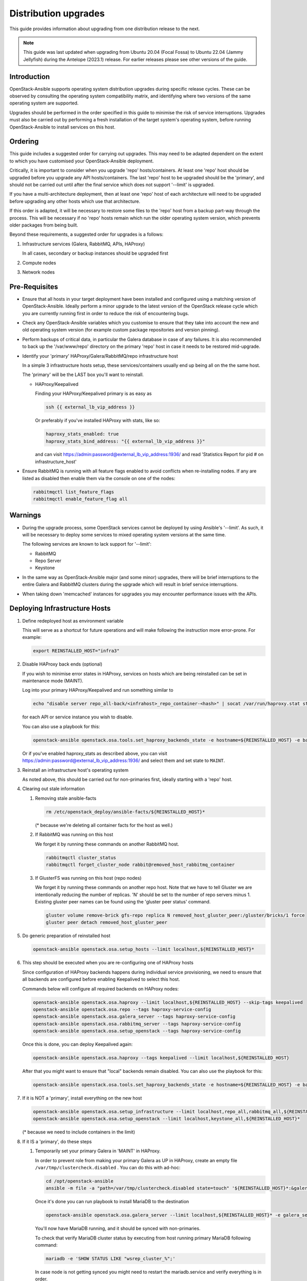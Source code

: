 =====================
Distribution upgrades
=====================

This guide provides information about upgrading from one distribution
release to the next.

.. note::

   This guide was last updated when upgrading from Ubuntu 20.04 (Focal Fossa)
   to Ubuntu 22.04 (Jammy Jellyfish) during the Antelope (2023.1) release.
   For earlier releases please see other versions of the guide.

Introduction
============

OpenStack-Ansible supports operating system distribution upgrades during
specific release cycles. These can be observed by consulting the operating
system compatibility matrix, and identifying where two versions of the same
operating system are supported.

Upgrades should be performed in the order specified in this guide to minimise
the risk of service interruptions. Upgrades must also be carried out by
performing a fresh installation of the target system's operating system, before
running OpenStack-Ansible to install services on this host.

Ordering
========

This guide includes a suggested order for carrying out upgrades. This may need
to be adapted dependent on the extent to which you have customised your
OpenStack-Ansible deployment.

Critically, it is important to consider when you upgrade 'repo'
hosts/containers. At least one 'repo' host should be upgraded before you
upgrade any API hosts/containers. The last 'repo' host to be upgraded should be
the 'primary', and should not be carried out until after the final service
which does not support '--limit' is upgraded.

If you have a multi-architecture deployment, then at least one 'repo' host of
each architecture will need to be upgraded before upgrading any other hosts
which use that architecture.

If this order is adapted, it will be necessary to restore some files to the
'repo' host from a backup part-way through the process. This will be necessary
if no 'repo' hosts remain which run the older operating system version, which
prevents older packages from being built.

Beyond these requirements, a suggested order for upgrades is a follows:

#. Infrastructure services (Galera, RabbitMQ, APIs, HAProxy)

   In all cases, secondary or backup instances should be upgraded first

#. Compute nodes

#. Network nodes

Pre-Requisites
==============

*  Ensure that all hosts in your target deployment have been installed and
   configured using a matching version of OpenStack-Ansible. Ideally perform a
   minor upgrade to the latest version of the OpenStack release cycle which you
   are currently running first in order to reduce the risk of encountering
   bugs.

*  Check any OpenStack-Ansible variables which you customise to ensure that
   they take into account the new and old operating system version (for example
   custom package repositories and version pinning).

*  Perform backups of critical data, in particular the Galera database in case
   of any failures. It is also recommended to back up the '/var/www/repo'
   directory on the primary 'repo' host in case it needs to be restored
   mid-upgrade.

*  Identify your 'primary' HAProxy/Galera/RabbitMQ/repo infrastructure host

   In a simple 3 infrastructure hosts setup, these services/containers
   usually end up being all on the the same host.

   The 'primary' will be the LAST box you'll want to reinstall.

   *  HAProxy/Keepalived

      Finding your HAProxy/Keepalived primary is as easy as

      .. code:: console

         ssh {{ external_lb_vip_address }}

      Or preferably if you've installed HAProxy with stats, like so:

      .. code-block:: yaml

         haproxy_stats_enabled: true
         haproxy_stats_bind_address: "{{ external_lb_vip_address }}"

      and can visit https://admin:password@external_lb_vip_address:1936/ and read
      'Statistics Report for pid # on infrastructure_host'

*  Ensure RabbitMQ is running with all feature flags enabled to avoid conflicts
   when re-installing nodes. If any are listed as disabled then enable them via
   the console on one of the nodes:

   .. code:: console

      rabbitmqctl list_feature_flags
      rabbitmqctl enable_feature_flag all

Warnings
========

*  During the upgrade process, some OpenStack services cannot be deployed by
   using Ansible's '--limit'. As such, it will be necessary to deploy some
   services to mixed operating system versions at the same time.

   The following services are known to lack support for '--limit':

   * RabbitMQ
   * Repo Server
   * Keystone

*  In the same way as OpenStack-Ansible major (and some minor) upgrades, there
   will be brief interruptions to the entire Galera and RabbitMQ clusters
   during the upgrade which will result in brief service interruptions.

*  When taking down 'memcached' instances for upgrades you may encounter
   performance issues with the APIs.

Deploying Infrastructure Hosts
==============================

#. Define redeployed host as environment variable

   This will serve as a shortcut for future operations and will make following the
   instruction more error-prone. For example:

   .. code:: console

      export REINSTALLED_HOST="infra3"

#. Disable HAProxy back ends (optional)

   If you wish to minimise error states in HAProxy, services on hosts which are
   being reinstalled can be set in maintenance mode (MAINT).

   Log into your primary HAProxy/Keepalived and run something similar to

   .. code:: console

      echo "disable server repo_all-back/<infrahost>_repo_container-<hash>" | socat /var/run/haproxy.stat stdio

   for each API or service instance you wish to disable.

   You can also use a playbook for this:

   .. code:: console

      openstack-ansible openstack.osa.tools.set_haproxy_backends_state -e hostname=${REINSTALLED_HOST} -e backend_state=disabled

   Or if you've enabled haproxy_stats as described above, you can visit
   https://admin:password@external_lb_vip_address:1936/ and select them and
   set state to ``MAINT``.

#. Reinstall an infrastructure host's operating system

   As noted above, this should be carried out for non-primaries first, ideally
   starting with a 'repo' host.

#. Clearing out stale information

   #. Removing stale ansible-facts

      .. code:: console

         rm /etc/openstack_deploy/ansible-facts/${REINSTALLED_HOST}*

      (* because we're deleting all container facts for the host as well.)

   #. If RabbitMQ was running on this host

      We forget it by running these commands on another RabbitMQ host.

      .. code:: console

         rabbitmqctl cluster_status
         rabbitmqctl forget_cluster_node rabbit@removed_host_rabbitmq_container

   #. If GlusterFS was running on this host (repo nodes)

      We forget it by running these commands on another repo host. Note that we
      have to tell Gluster we are intentionally reducing the number of
      replicas. 'N' should be set to the number of repo servers minus 1.
      Existing gluster peer names can be found using the 'gluster peer status'
      command.

      .. code:: console

         gluster volume remove-brick gfs-repo replica N removed_host_gluster_peer:/gluster/bricks/1 force
         gluster peer detach removed_host_gluster_peer

#. Do generic preparation of reinstalled host

   .. code:: console

      openstack-ansible openstack.osa.setup_hosts --limit localhost,${REINSTALLED_HOST}*

#. This step should be executed when you are re-configuring one of HAProxy
   hosts

   Since configuration of HAProxy backends happens during individual service
   provisioning, we need to ensure that all backends are configured before
   enabling Keepalived to select this host.

   Commands below will configure all required backends on HAProxy nodes:

   .. code:: console

      openstack-ansible openstack.osa.haproxy --limit localhost,${REINSTALLED_HOST} --skip-tags keepalived
      openstack-ansible openstack.osa.repo --tags haproxy-service-config
      openstack-ansible openstack.osa.galera_server --tags haproxy-service-config
      openstack-ansible openstack.osa.rabbitmq_server --tags haproxy-service-config
      openstack-ansible openstack.osa.setup_openstack --tags haproxy-service-config

   Once this is done, you can deploy Keepalived again:

   .. code:: console

      openstack-ansible openstack.osa.haproxy --tags keepalived --limit localhost,${REINSTALLED_HOST}

   After that you might want to ensure that "local" backends remain disabled.
   You can also use the playbook for this:

   .. code:: console

      openstack-ansible openstack.osa.tools.set_haproxy_backends_state -e hostname=${REINSTALLED_HOST} -e backend_state=disabled --limit ${REINSTALLED_HOST}

#. If it is NOT a 'primary', install everything on the new host

   .. code:: console

      openstack-ansible openstack.osa.setup_infrastructure --limit localhost,repo_all,rabbitmq_all,${REINSTALLED_HOST}*
      openstack-ansible openstack.osa.setup_openstack --limit localhost,keystone_all,${REINSTALLED_HOST}*

   (* because we need to include containers in the limit)

#. If it IS a 'primary', do these steps

   #. Temporarily set your primary Galera in 'MAINT' in HAProxy.

      In order to prevent role from making your primary Galera
      as UP in HAProxy, create an empty file ``/var/tmp/clustercheck.disabled``
      . You can do this with ad-hoc:

      .. code:: console

         cd /opt/openstack-ansible
         ansible -m file -a "path=/var/tmp/clustercheck.disabled state=touch" '${REINSTALLED_HOST}*:&galera_all'

      Once it's done you can run playbook to install MariaDB to the destination

      .. code:: console

         openstack-ansible openstack.osa.galera_server --limit localhost,${REINSTALLED_HOST}* -e galera_server_bootstrap_node="{{ groups['galera_all'][-1] }}"

      You'll now have MariaDB running, and it should be synced with
      non-primaries.

      To check that verify MariaDB cluster status by executing from
      host running primary MariaDB following command:

      .. code:: console

         mariadb -e 'SHOW STATUS LIKE "wsrep_cluster_%";'


      In case node is not getting synced you might need to restart the
      mariadb.service and verify everything is in order.

      .. code:: console

         systemctl restart mariadb.service
         mariadb
         MariaDB> SHOW STATUS LIKE "wsrep_cluster_%";
         MariaDB> SHOW DATABASES;

      Once MariaDB cluster is healthy you can remove the file that disables
      backend from being used by HAProxy.

      .. code:: console

         ansible -m file -a "path=/var/tmp/clustercheck.disabled state=absent" '${REINSTALLED_HOST}_containers:&galera_all'

   #. We can move on to RabbitMQ primary

      .. code:: console

         openstack-ansible openstack.osa.rabbitmq_server -e rabbitmq_primary_cluster_node="{{ hostvars[groups['rabbitmq_all'][-1]]['ansible_facts']['hostname'] }}"

   #. Now the repo host primary

      .. code:: console

         openstack-ansible openstack.osa.repo -e glusterfs_bootstrap_node="{{ groups['repo_all'][-1] }}"

   #. Everything should now be in a working state and we can finish it off with

      .. code:: console

         openstack-ansible openstack.osa.setup_infrastructure --limit localhost,repo_all,rabbitmq_all,${REINSTALLED_HOST}*
         openstack-ansible openstack.osa.setup_openstack --limit localhost,keystone_all,${REINSTALLED_HOST}*

#. Adjust HAProxy status

   If HAProxy was set into 'MAINT' mode, this can now be removed for services
   which have been restored.

   For the 'repo' host, it is important that the freshly installed hosts are
   set to 'READY' in HAProxy, and any which remain on the old operating system
   are set to 'MAINT'.

   You can use the playbook to re-enable all backends from the host:

   .. code:: console

      openstack-ansible openstack.osa.tools.set_haproxy_backends_state -e hostname=${REINSTALLED_HOST} -e backend_state=enabled


Deploying Compute and Network Hosts
===================================

#. Disable the hypervisor service on compute hosts and migrate
   any instances to another available hypervisor.

#. Reinstall a host's operating system

#. Clear out stale ansible-facts

   .. code:: console

      rm /etc/openstack_deploy/ansible-facts/${REINSTALLED_HOST}*

   (* because we're deleting all container facts for the host as well)

#. Execute the following:

   .. code:: console

      openstack-ansible openstack.osa.setup_hosts --limit localhost,${REINSTALLED_HOST}*
      openstack-ansible openstack.osa.setup_infrastructure --limit localhost,${REINSTALLED_HOST}*
      openstack-ansible openstack.osa.setup_openstack --limit localhost,${REINSTALLED_HOST}*

   (* because we need to include containers in the limit)

#. Re-instate compute node hypervisor UUIDs

   Compute nodes should have their UUID stored in the file
   '/var/lib/nova/compute_id' and the 'nova-compute' service restarted. UUIDs
   can be found from the command line'openstack hypervisor list'.

   Alternatively, the following Ansible can be used to automate these actions:

   .. code:: console

      openstack-ansible openstack.osa.tools.nova_restore_compute_id --limit ${REINSTALLED_HOST}
